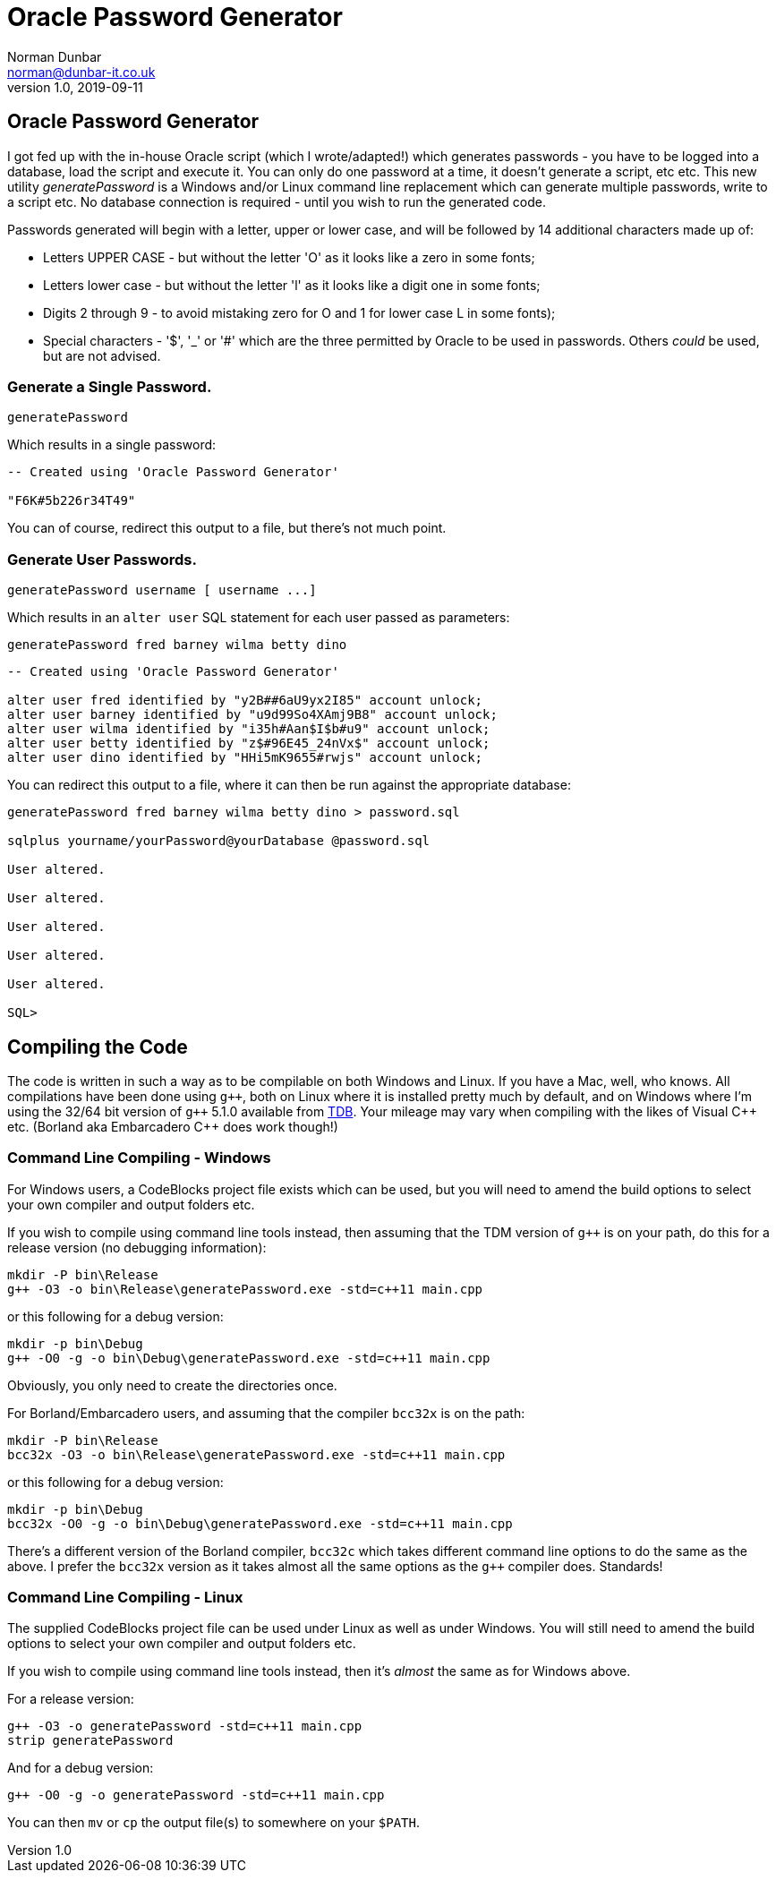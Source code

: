 = Oracle Password Generator
Norman Dunbar <norman@dunbar-it.co.uk> 
v1.0, 2019-09-11

// Version History
// ---------------
//
// v1.0, 2019-09-11 - Initial version.

:doctype: book
:media: prepress
:toc: left
:toclevel: 4
:icons: font
:!sectnums:
:source-highlighter: coderay


// NOTE:
// You will see stuff like ...{cpp} ... below. This is because double plus signs are a formatting character. 
// The {cpp} macro gets around that problem. 
// G++ is replaced by g{plus}{plus} for a similar reason.



== Oracle Password Generator

I got fed up with the in-house Oracle script (which I wrote/adapted!) which generates passwords - you have to be logged into a database, load the script and execute it. You can only do one password at a time, it doesn't generate a script, etc etc. This new utility _generatePassword_ is a Windows and/or Linux command line replacement which can generate multiple passwords, write to a script etc. No database connection is required - until you wish to run the generated code.

Passwords generated will begin with a letter, upper or lower case, and will be followed by 14 additional characters made up of:

* Letters UPPER CASE - but without the letter 'O' as it looks like a zero in some fonts;
* Letters lower case - but without the letter 'l' as it looks like a digit one in some fonts;
* Digits 2 through 9 - to avoid mistaking zero for O and 1 for lower case L in some fonts);
// Double ++ are used below to escape the underscore whihc is a formatting character.
* Special characters - '$', ++'_'++ or '#' which are the three permitted by Oracle to be used in passwords. Others _could_ be used, but are not advised.



=== Generate a Single Password.

[source]
----
generatePassword
----

Which results in a single password:

[source]
----
-- Created using 'Oracle Password Generator'

"F6K#5b226r34T49"
----

You can of course, redirect this output to a file, but there's not much point. 



=== Generate User Passwords.

[source]
----
generatePassword username [ username ...]
----

Which results in an `alter user` SQL statement for each user passed as parameters:

[source]
----
generatePassword fred barney wilma betty dino
----


[source]
----
-- Created using 'Oracle Password Generator'

alter user fred identified by "y2B##6aU9yx2I85" account unlock;
alter user barney identified by "u9d99So4XAmj9B8" account unlock;
alter user wilma identified by "i35h#Aan$I$b#u9" account unlock;
alter user betty identified by "z$#96E45_24nVx$" account unlock;
alter user dino identified by "HHi5mK9655#rwjs" account unlock;
----

You can redirect this output to a file, where it can then be run against the appropriate database:

[source]
----
generatePassword fred barney wilma betty dino > password.sql

sqlplus yourname/yourPassword@yourDatabase @password.sql

User altered.

User altered.

User altered.

User altered.

User altered.

SQL> 
----



== Compiling the Code

The code is written in such a way as to be compilable on both Windows and Linux. If you have a Mac, well, who knows. All compilations have been done using `g{plus}{plus}`, both on Linux where it is installed pretty much by default, and on Windows where I'm using the 32/64 bit version of `g{plus}{plus}` 5.1.0 available from http://tdm-gcc.tdragon.net/[TDB]. Your mileage may vary when compiling with the likes of Visual {cpp} etc. (Borland aka Embarcadero {cpp} does work though!)

=== Command Line Compiling - Windows

For Windows users, a CodeBlocks project file exists which can be used, but you will need to amend the build options to select your own compiler and output folders etc.

If you wish to compile using command line tools instead, then assuming that the TDM version of `g{plus}{plus}` is on your path, do this for a release version (no debugging information):

[source]
----
mkdir -P bin\Release
g++ -O3 -o bin\Release\generatePassword.exe -std=c++11 main.cpp
----

or this following for a debug version:

[source]
----
mkdir -p bin\Debug
g++ -O0 -g -o bin\Debug\generatePassword.exe -std=c++11 main.cpp
----

Obviously, you only need to create the directories once.

For Borland/Embarcadero users, and assuming that the compiler `bcc32x` is on the path:

[source]
----
mkdir -P bin\Release
bcc32x -O3 -o bin\Release\generatePassword.exe -std=c++11 main.cpp
----

or this following for a debug version:

[source]
----
mkdir -p bin\Debug
bcc32x -O0 -g -o bin\Debug\generatePassword.exe -std=c++11 main.cpp
----

There's a different version of the Borland compiler, `bcc32c` which takes different command line options to do the same as the above. I prefer the `bcc32x` version as it takes almost all the same options as the `g{plus}{plus}` compiler does. Standards!

=== Command Line Compiling - Linux

The supplied CodeBlocks project file can be used under Linux as well as under Windows. You will still need to amend the build options to select your own compiler and output folders etc.

If you wish to compile using command line tools instead, then it's _almost_ the same as for Windows above. 

For a release version:

[source]
----
g++ -O3 -o generatePassword -std=c++11 main.cpp
strip generatePassword
----

And for a debug version:

[source]
----
g++ -O0 -g -o generatePassword -std=c++11 main.cpp
----

You can then `mv` or `cp` the output file(s) to somewhere on your `$PATH`.
